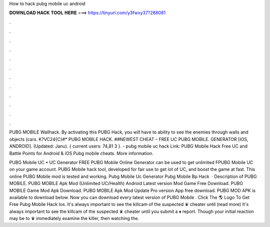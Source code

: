 How to hack pubg mobile uc android



𝐃𝐎𝐖𝐍𝐋𝐎𝐀𝐃 𝐇𝐀𝐂𝐊 𝐓𝐎𝐎𝐋 𝐇𝐄𝐑𝐄 ===> https://tinyurl.com/y3fwxy37?288081



.



.



.



.



.



.



.



.



.



.



.



.

PUBG MOBILE Wallhack. By activating this PUBG Hack, you will have to ability to see the enemies through walls and objects (cars. K?VC24{C}#* PUBG MOBILE HACK. ##NEWEST CHEAT – FREE UC PUBG MOBILE. GENERATOR [IOS, ANDROID]. (Updated: Janu). { current users: 74,81 3 }. - pubg mobile uc hack Link: PUBG Mobile Hack Free UC and Battle Points for Android & iOS Pubg mobile cheats. More information.

PUBG Mobile UC • UC Generator FREE PUBG Mobile Online Generator can be used to get unlimited FPUBG Mobile UC on your game account. PUBG Mobile hack tool, developed for fair use to get lot of UC, and boost the game at fast. This online PUBG Mobile mod is tested and working. Pubg Mobile Uc Generator Pubg Mobile Bp Hack   · Description of PUBG MOBILE. PUBG MOBILE Apk Mod (Unlimited UC/Health) Android Latest version Mod Game Free Download. PUBG MOBILE Game Mod Apk Download. PUBG MOBILE Apk Mod Update Pro version App free download. PUBG MOD APK is available to download below. Now you can download every latest version of PUBG Mobile . Click The 🌎 Logo To Get Free Pubg Mobile Hack Ios. It's always important to see the killcam of the suspected ♛ cheater until (read more) It's always important to see the killcam of the suspected ♛ cheater until you submit a ♦ report. Though your initial reaction may be to ♛ immediately examine the killer, then watching the.
